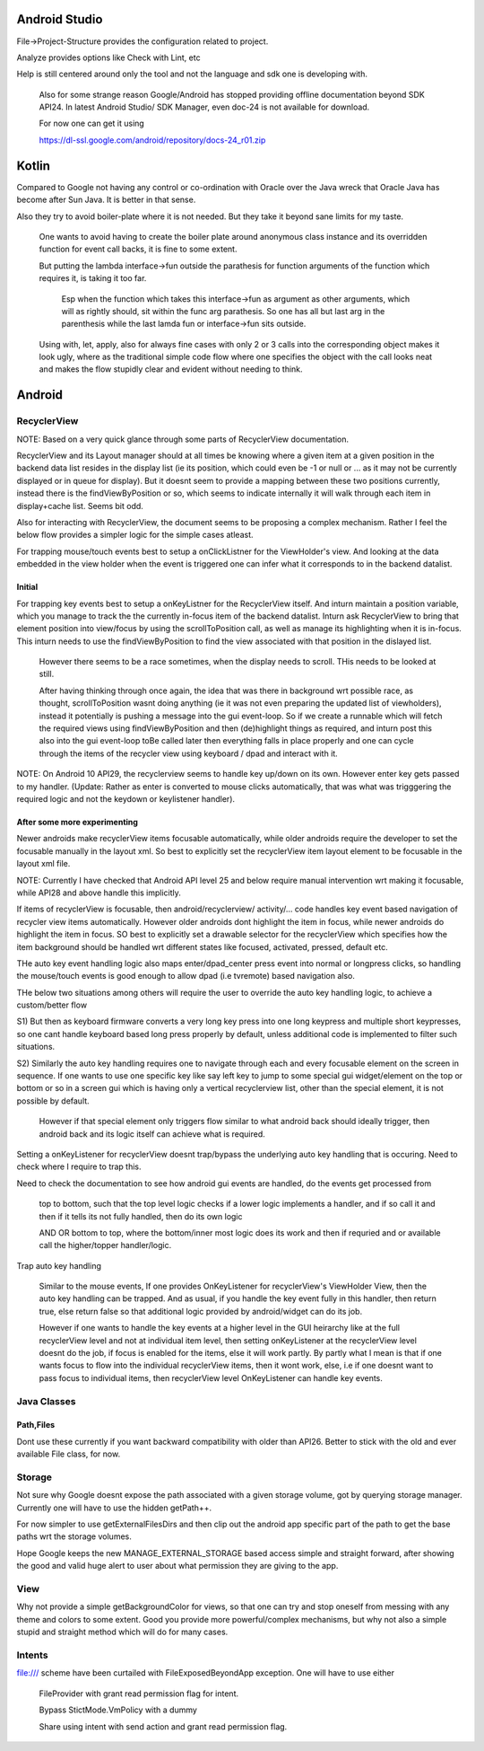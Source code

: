 Android Studio
===============

File->Project-Structure provides the configuration related to project.

Analyze provides options like Check with Lint, etc

Help is still centered around only the tool and not the language and sdk
one is developing with.

    Also for some strange reason Google/Android has stopped providing
    offline documentation beyond SDK API24. In latest Android Studio/
    SDK Manager, even doc-24 is not available for download.

    For now one can get it using

    https://dl-ssl.google.com/android/repository/docs-24_r01.zip



Kotlin
=======

Compared to Google not having any control or co-ordination with Oracle over
the Java wreck that Oracle Java has become after Sun Java. It is better in
that sense.

Also they try to avoid boiler-plate where it is not needed. But they take it
beyond sane limits for my taste.

    One wants to avoid having to create the boiler plate around anonymous
    class instance and its overridden function for event call backs, it is
    fine to some extent.

    But putting the lambda interface->fun outside the parathesis for function
    arguments of the function which requires it, is taking it too far.

        Esp when the function which takes this interface->fun as argument
        as other arguments, which will as rightly should, sit within the
        func arg parathesis. So one has all but last arg in the parenthesis
        while the last lamda fun or interface->fun sits outside.

    Using with, let, apply, also for always fine cases with only 2 or 3
    calls into the corresponding object makes it look ugly, where as the
    traditional simple code flow where one specifies the object with the
    call looks neat and makes the flow stupidly clear and evident without
    needing to think.


Android
========

RecyclerView
--------------

NOTE: Based on a very quick glance through some parts of RecyclerView documentation.

RecyclerView and its Layout manager should at all times be knowing where a given
item at a given position in the backend data list resides in the display list (ie
its position, which could even be -1 or null or ... as it may not be currently
displayed or in queue for display). But it doesnt seem to provide a mapping between
these two positions currently, instead there is the findViewByPosition or so,
which seems to indicate internally it will walk through each item in display+cache
list. Seems bit odd.

Also for interacting with RecyclerView, the document seems to be proposing a complex
mechanism. Rather I feel the below flow provides a simpler logic for the simple cases
atleast.

For trapping mouse/touch events best to setup a onClickListner for the ViewHolder's
view. And looking at the data embedded in the view holder when the event is triggered
one can infer what it corresponds to in the backend datalist.

Initial
~~~~~~~~~

For trapping key events best to setup a onKeyListner for the RecyclerView itself.
And inturn maintain a position variable, which you manage to track the the currently
in-focus item of the backend datalist. Inturn ask RecyclerView to bring that element
position into view/focus by using the scrollToPosition call, as well as manage its
highlighting when it is in-focus. This inturn needs to use the findViewByPosition
to find the view associated with that position in the dislayed list.

    However there seems to be a race sometimes, when the display needs to scroll.
    THis needs to be looked at still.

    After having thinking through once again, the idea that was there in background
    wrt possible race, as thought, scrollToPosition wasnt doing anything (ie it was
    not even preparing the updated list of viewholders), instead it potentially is
    pushing a message into the gui event-loop. So if we create a runnable which will
    fetch the required views using findViewByPosition and then (de)highlight things
    as required, and inturn post this also into the gui event-loop toBe called later
    then everything falls in place properly and one can cycle through the items of
    the recycler view using keyboard / dpad and interact with it.


NOTE: On Android 10 API29, the recyclerview seems to handle key up/down on its own.
However enter key gets passed to my handler. (Update: Rather as enter is converted
to mouse clicks automatically, that was what was trigggering the required logic
and not the keydown or keylistener handler).

After some more experimenting
~~~~~~~~~~~~~~~~~~~~~~~~~~~~~~~
Newer androids make recyclerView items focusable automatically, while older androids
require the developer to set the focusable manually in the layout xml. So best to
explicitly set the recyclerView item layout element to be focusable in the layout
xml file.

NOTE: Currently I have checked that Android API level 25 and below require manual
intervention wrt making it focusable, while API28 and above handle this implicitly.

If items of recyclerView is focusable, then android/recyclerview/ activity/... code
handles key event based navigation of recycler view items automatically. However older
androids dont highlight the item in focus, while newer androids do highlight the item
in focus. SO best to explicitly set a drawable selector for the recyclerView which
specifies how the item background should be handled wrt different states like focused,
activated, pressed, default etc.

THe auto key event handling logic also maps enter/dpad_center press event into normal
or longpress clicks, so handling the mouse/touch events is good enough to allow dpad
(i.e tvremote) based navigation also.

THe below two situations among others will require the user to override the auto
key handling logic, to achieve a custom/better flow

S1) But then as keyboard firmware converts a very long key press into one long
keypress and multiple short keypresses, so one cant handle keyboard based long press
properly by default, unless additional code is implemented to filter such situations.

S2) Similarly the auto key handling requires one to navigate through each and every
focusable element on the screen in sequence. If one wants to use one specific key
like say left key to jump to some special gui widget/element on the top or bottom or
so in a screen gui which is having only a vertical recyclerview list, other than the
special element, it is not possible by default.

    However if that special element only triggers flow similar to what android back
    should ideally trigger, then android back and its logic itself can achieve what
    is required.

Setting a onKeyListener for recyclerView doesnt trap/bypass the underlying auto key
handling that is occuring. Need to check where I require to trap this.

Need to check the documentation to see how android gui events are handled, do the
events get processed from

    top to bottom, such that the top level logic checks if a lower logic implements
    a handler, and if so call it and then if it tells its not fully handled, then do
    its own logic

    AND OR bottom to top, where the bottom/inner most logic does its work and then if
    requried and or available call the higher/topper handler/logic.

Trap auto key handling

    Similar to the mouse events, If one provides OnKeyListener for recyclerView's
    ViewHolder View, then the auto key handling can be trapped. And as usual, if you
    handle the key event fully in this handler, then return true, else return false
    so that additional logic provided by android/widget can do its job.

    However if one wants to handle the key events at a higher level in the GUI heirarchy
    like at the full recyclerView level and not at individual item level, then setting
    onKeyListener at the recyclerView level doesnt do the job, if focus is enabled for
    the items, else it will work partly. By partly what I mean is that if one wants
    focus to flow into the individual recyclerView items, then it wont work, else, i.e
    if one doesnt want to pass focus to individual items, then recyclerView level
    OnKeyListener can handle key events.





Java Classes
--------------

Path,Files
~~~~~~~~~~~~

Dont use these currently if you want backward compatibility with older than API26.
Better to stick with the old and ever available File class, for now.


Storage
---------

Not sure why Google doesnt expose the path associated with a given storage volume,
got by querying storage manager. Currently one will have to use the hidden getPath++.

For now simpler to use getExternalFilesDirs and then clip out the android app specific
part of the path to get the base paths wrt the storage volumes.

Hope Google keeps the new MANAGE_EXTERNAL_STORAGE based access simple and straight
forward, after showing the good and valid huge alert to user about what permission
they are giving to the app.


View
-----

Why not provide a simple getBackgroundColor for views, so that one can try and
stop oneself from messing with any theme and colors to some extent. Good you
provide more powerful/complex mechanisms, but why not also a simple stupid
and straight method which will do for many cases.


Intents
---------

file:/// scheme have been curtailed with FileExposedBeyondApp exception. One will
have to use either

    FileProvider with grant read permission flag for intent.

    Bypass StictMode.VmPolicy with a dummy

    Share using intent with send action and grant read permission flag.


